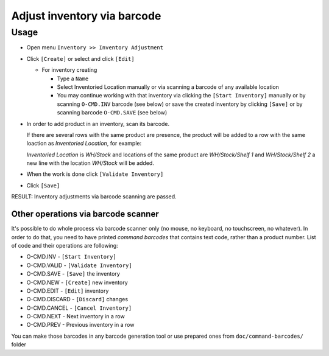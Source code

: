 ==============================
 Adjust inventory via barcode
==============================

Usage
=====

* Open menu ``Inventory >> Inventory Adjustment``
* Click ``[Create]`` or select and click ``[Edit]``

  * For inventory creating

    * Type a ``Name``
    * Select Inventoried Location manually or via scanning a barcode of any available location
    * You may continue working with that inventory via clicking the ``[Start Inventory]`` manually or by scanning ``O-CMD.INV`` barcode (see below) or save the created inventory by clicking ``[Save]`` or by scanning barcode ``O-CMD.SAVE`` (see below)

* In order to add product in an inventory, scan its barcode.

  If there are several rows with the same product are presence, the product will be added to a row with the same loaction as `Inventoried Location`, for example:

  `Inventoried Location` is *WH/Stock* and locations of the same product are *WH/Stock/Shelf 1* and *WH/Stock/Shelf 2*
  a new line with the location *WH/Stock* will be added.

* When the work is done click ``[Validate Inventory]``
* Click ``[Save]``

RESULT: Inventory adjustments via barcode scanning are passed.

Other operations via barcode scanner
------------------------------------

It's possible to do whole process via barcode scanner only (no mouse, no keyboard, no touchscreen, no whatever). In order to do that, you need to have printed *command barcodes* that contains text code, rather than a product number. List of code and their operations are following:

* O-CMD.INV     - ``[Start Inventory]``
* O-CMD.VALID   - ``[Validate Inventory]``
* O-CMD.SAVE    - ``[Save]`` the inventory

* O-CMD.NEW     - ``[Create]`` new inventory
* O-CMD.EDIT    - ``[Edit]`` inventory

* O-CMD.DISCARD - ``[Discard]`` changes
* O-CMD.CANCEL  - ``[Cancel Inventory]``
* O-CMD.NEXT    - Next inventory in a row
* O-CMD.PREV    - Previous inventory in a row

You can make those barcodes in any barcode generation tool or use prepared ones from ``doc/command-barcodes/`` folder
